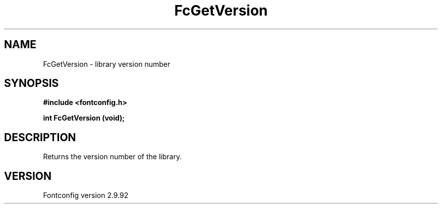 .\" auto-generated by docbook2man-spec from docbook-utils package
.TH "FcGetVersion" "3" "25 6月 2012" "" ""
.SH NAME
FcGetVersion \- library version number
.SH SYNOPSIS
.nf
\fB#include <fontconfig.h>
.sp
int FcGetVersion (void\fI\fB);
.fi\fR
.SH "DESCRIPTION"
.PP
Returns the version number of the library.
.SH "VERSION"
.PP
Fontconfig version 2.9.92
